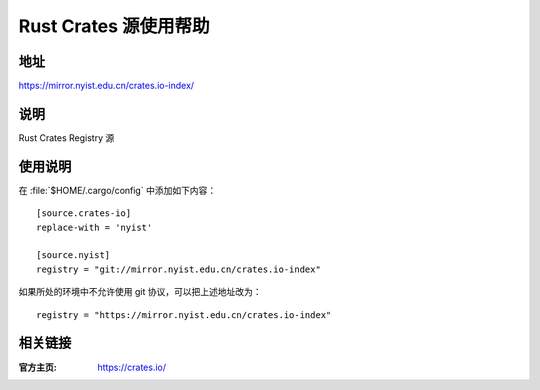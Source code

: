 ======================
Rust Crates 源使用帮助
======================

地址
====

https://mirror.nyist.edu.cn/crates.io-index/

说明
====

Rust Crates Registry 源

使用说明
========

在 :file:`$HOME/.cargo/config` 中添加如下内容：

::

    [source.crates-io]
    replace-with = 'nyist'

    [source.nyist]
    registry = "git://mirror.nyist.edu.cn/crates.io-index"

如果所处的环境中不允许使用 git 协议，可以把上述地址改为：

::

    registry = "https://mirror.nyist.edu.cn/crates.io-index"

相关链接
========

:官方主页: https://crates.io/
